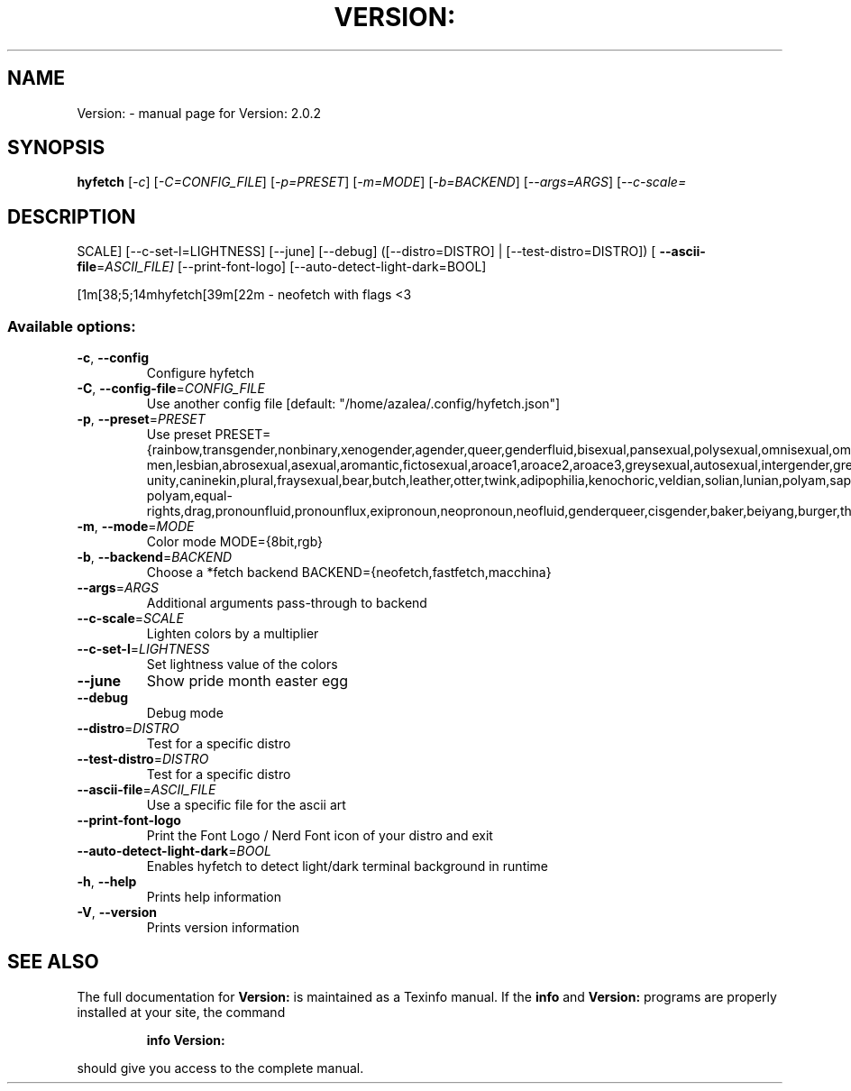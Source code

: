 .\" DO NOT MODIFY THIS FILE!  It was generated by help2man 1.49.3.
.TH VERSION: "1" "September 2025" "Version: 2.0.2" "User Commands"
.SH NAME
Version: \- manual page for Version: 2.0.2
.SH SYNOPSIS
.B hyfetch
[\fI\,-c\/\fR] [\fI\,-C=CONFIG_FILE\/\fR] [\fI\,-p=PRESET\/\fR] [\fI\,-m=MODE\/\fR] [\fI\,-b=BACKEND\/\fR] [\fI\,--args=ARGS\/\fR] [\fI\,--c-scale=\/\fR
.SH DESCRIPTION
SCALE] [\-\-c\-set\-l=LIGHTNESS] [\-\-june] [\-\-debug] ([\-\-distro=DISTRO] | [\-\-test\-distro=DISTRO]) [
\fB\-\-ascii\-file\fR=\fI\,ASCII_FILE]\/\fR [\-\-print\-font\-logo] [\-\-auto\-detect\-light\-dark=BOOL]
.PP
[1m[38;5;14mhyfetch[39m[22m \- neofetch with flags <3
.SS "Available options:"
.TP
\fB\-c\fR, \fB\-\-config\fR
Configure hyfetch
.TP
\fB\-C\fR, \fB\-\-config\-file\fR=\fI\,CONFIG_FILE\/\fR
Use another config file
[default: "/home/azalea/.config/hyfetch.json"]
.TP
\fB\-p\fR, \fB\-\-preset\fR=\fI\,PRESET\/\fR
Use preset
PRESET={rainbow,transgender,nonbinary,xenogender,agender,queer,genderfluid,bisexual,pansexual,polysexual,omnisexual,omniromantic,gay\-men,lesbian,abrosexual,asexual,aromantic,fictosexual,aroace1,aroace2,aroace3,greysexual,autosexual,intergender,greygender,akiosexual,bigender,demigender,demiboy,demigirl,transmasculine,transfeminine,genderfaun,demifaun,genderfae,demifae,neutrois,biromantic1,autoromantic,boyflux2,girlflux,genderflux,nullflux,hypergender,hyperboy,hypergirl,hyperandrogyne,hyperneutrois,finsexual,unlabeled1,unlabeled2,pangender,pangender.contrast,gendernonconforming1,gendernonconforming2,femboy,tomboy,gynesexual,androsexual,gendervoid,voidgirl,voidboy,nonhuman\-unity,caninekin,plural,fraysexual,bear,butch,leather,otter,twink,adipophilia,kenochoric,veldian,solian,lunian,polyam,sapphic,androgyne,interprogress,progress,intersex,old\-polyam,equal\-rights,drag,pronounfluid,pronounflux,exipronoun,neopronoun,neofluid,genderqueer,cisgender,baker,beiyang,burger,throatlozenges,band,random}
.TP
\fB\-m\fR, \fB\-\-mode\fR=\fI\,MODE\/\fR
Color mode MODE={8bit,rgb}
.TP
\fB\-b\fR, \fB\-\-backend\fR=\fI\,BACKEND\/\fR
Choose a *fetch backend BACKEND={neofetch,fastfetch,macchina}
.TP
\fB\-\-args\fR=\fI\,ARGS\/\fR
Additional arguments pass\-through to backend
.TP
\fB\-\-c\-scale\fR=\fI\,SCALE\/\fR
Lighten colors by a multiplier
.TP
\fB\-\-c\-set\-l\fR=\fI\,LIGHTNESS\/\fR
Set lightness value of the colors
.TP
\fB\-\-june\fR
Show pride month easter egg
.TP
\fB\-\-debug\fR
Debug mode
.TP
\fB\-\-distro\fR=\fI\,DISTRO\/\fR
Test for a specific distro
.TP
\fB\-\-test\-distro\fR=\fI\,DISTRO\/\fR
Test for a specific distro
.TP
\fB\-\-ascii\-file\fR=\fI\,ASCII_FILE\/\fR
Use a specific file for the ascii art
.TP
\fB\-\-print\-font\-logo\fR
Print the Font Logo / Nerd Font icon of your distro and exit
.TP
\fB\-\-auto\-detect\-light\-dark\fR=\fI\,BOOL\/\fR
Enables hyfetch to detect light/dark terminal background in
runtime
.TP
\fB\-h\fR, \fB\-\-help\fR
Prints help information
.TP
\fB\-V\fR, \fB\-\-version\fR
Prints version information
.SH "SEE ALSO"
The full documentation for
.B Version:
is maintained as a Texinfo manual.  If the
.B info
and
.B Version:
programs are properly installed at your site, the command
.IP
.B info Version:
.PP
should give you access to the complete manual.
